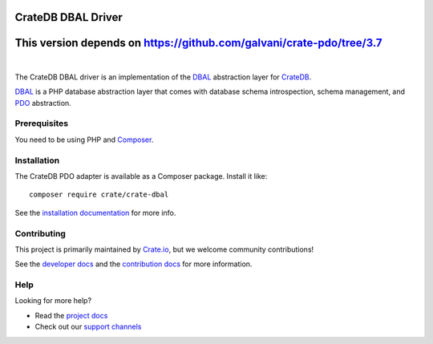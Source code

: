 ===================
CrateDB DBAL Driver
===================

=====================================================================
This version depends on https://github.com/galvani/crate-pdo/tree/3.7
=====================================================================

.. image:: https://github.com/crate/crate-dbal/workflows/Tests/badge.svg
    :target: https://github.com/crate/crate-dbal/actions?workflow=Tests
    :alt: Build status (code)

.. image:: https://github.com/crate/crate-dbal/workflows/Docs/badge.svg
    :target: https://github.com/crate/crate-dbal/actions?workflow=Docs
    :alt: Build status (documentation)

.. image:: https://codecov.io/gh/crate/crate-dbal/branch/main/graph/badge.svg
    :target: https://app.codecov.io/gh/crate/crate-dbal
    :alt: Coverage

.. image:: https://scrutinizer-ci.com/g/crate/crate-dbal/badges/quality-score.png?b=main
    :target: https://scrutinizer-ci.com/g/crate/crate-dbal
    :alt: Quality

.. image:: https://poser.pugx.org/crate/crate-dbal/v/stable
    :target: https://packagist.org/packages/crate/crate-dbal
    :alt: Latest stable version

.. image:: https://img.shields.io/badge/PHP-7.2%2C%207.3%2C%207.4%2C%208.0%2C%208.1%2C%208.2-green.svg
    :target: https://packagist.org/packages/crate/crate-dbal
    :alt: Supported PHP versions

.. image:: https://poser.pugx.org/crate/crate-dbal/d/monthly
    :target: https://packagist.org/packages/crate/crate-dbal
    :alt: Monthly downloads

.. image:: https://poser.pugx.org/crate/crate-dbal/license
    :target: https://packagist.org/packages/crate/crate-dbal
    :alt: License

|

The CrateDB DBAL driver is an implementation of the `DBAL`_  abstraction layer
for CrateDB_.

`DBAL`_ is a PHP database abstraction layer that comes with database schema
introspection, schema management, and `PDO`_ abstraction.

Prerequisites
=============

You need to be using PHP and Composer_.

Installation
============

The CrateDB PDO adapter is available as a Composer package. Install it like::

    composer require crate/crate-dbal

See the `installation documentation`_ for more info.

Contributing
============

This project is primarily maintained by `Crate.io`_, but we welcome community
contributions!

See the `developer docs`_ and the `contribution docs`_ for more information.

Help
====

Looking for more help?

- Read the `project docs`_
- Check out our `support channels`_

.. _`DBAL`: http://www.doctrine-project.org/projects/dbal.html
.. _`PDO`: http://php.net/manual/en/book.pdo.php
.. _Composer: https://getcomposer.org/
.. _contribution docs: CONTRIBUTING.rst
.. _Crate.io: http://crate.io/
.. _CrateDB: https://github.com/crate/crate
.. _developer docs: DEVELOP.rst
.. _installation documentation: https://crate.io/docs/reference/dbal/installation.html
.. _project docs: https://crate.io/docs/reference/dbal/
.. _support channels: https://crate.io/support/
